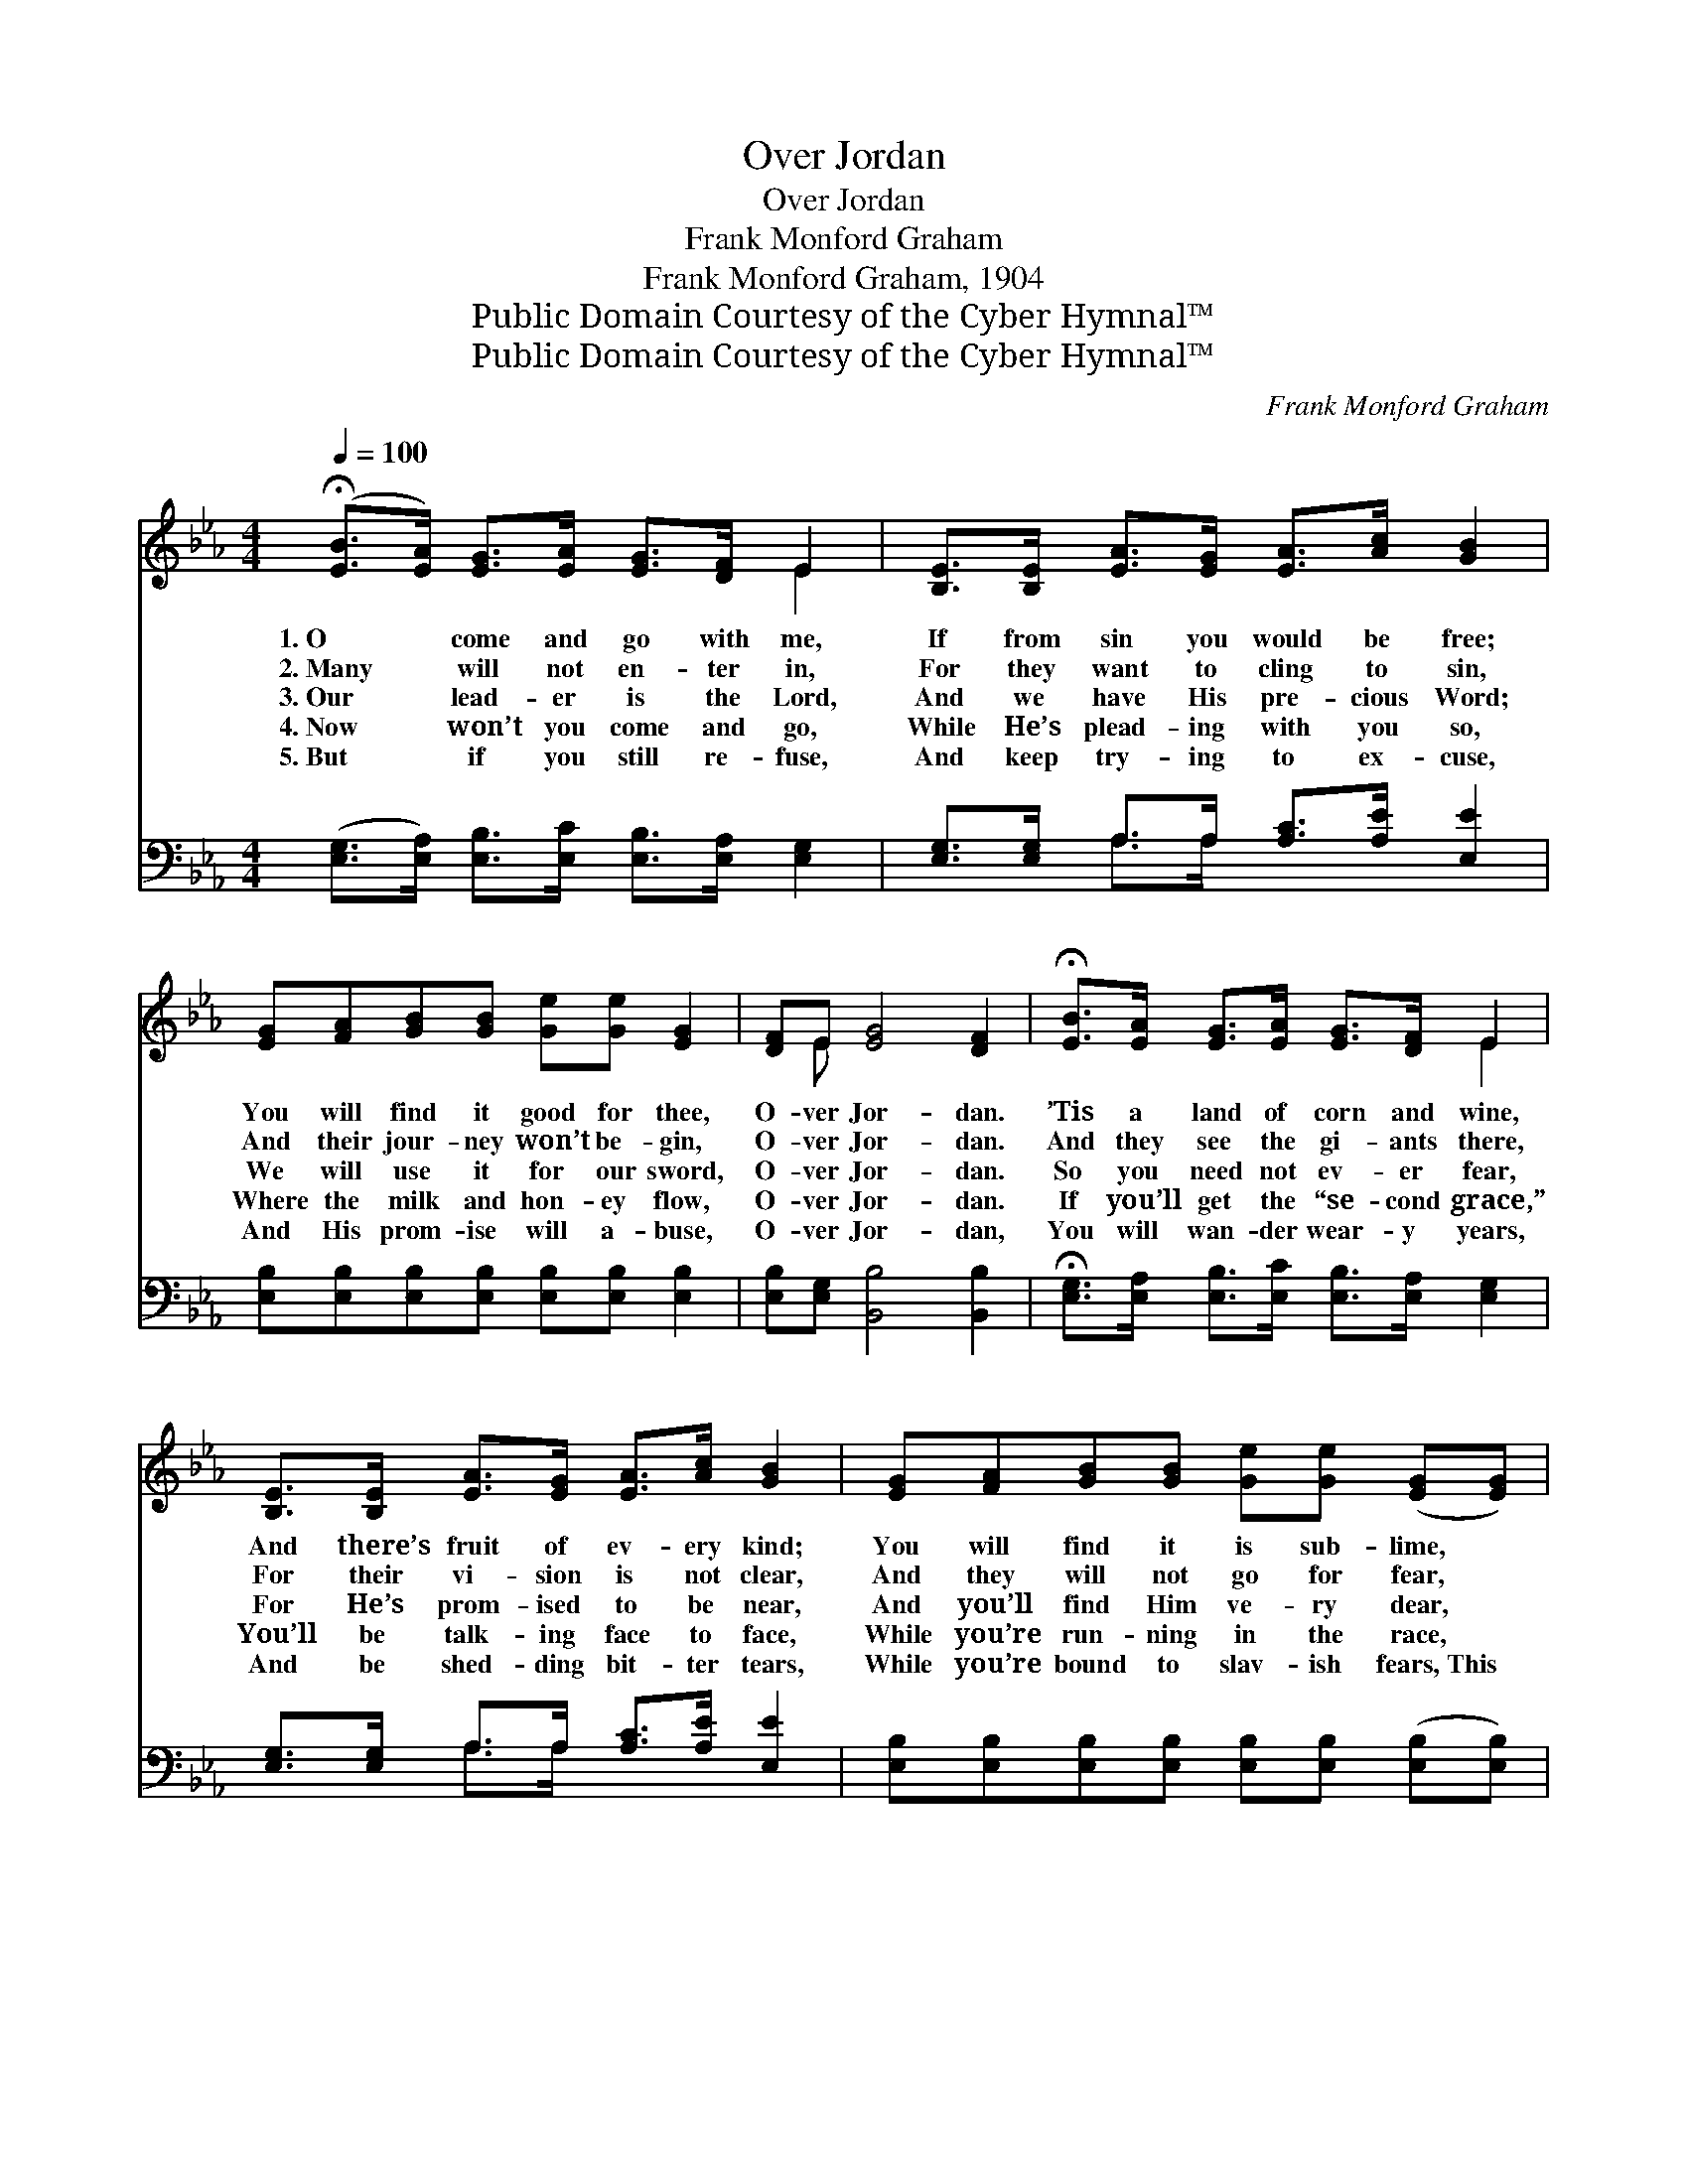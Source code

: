 X:1
T:Over Jordan
T:Over Jordan
T:Frank Monford Graham
T:Frank Monford Graham, 1904
T:Public Domain Courtesy of the Cyber Hymnal™
T:Public Domain Courtesy of the Cyber Hymnal™
C:Frank Monford Graham
Z:Public Domain
Z:Courtesy of the Cyber Hymnal™
%%score ( 1 2 ) ( 3 4 )
L:1/8
Q:1/4=100
M:4/4
K:Eb
V:1 treble 
V:2 treble 
V:3 bass 
V:4 bass 
V:1
 (!fermata![EB]>[EA]) [EG]>[EA] [EG]>[DF] E2 | [B,E]>[B,E] [EA]>[EG] [EA]>[Ac] [GB]2 | %2
w: 1.~O * come and go with me,|If from sin you would be free;|
w: 2.~Many * will not en- ter in,|For they want to cling to sin,|
w: 3.~Our * lead- er is the Lord,|And we have His pre- cious Word;|
w: 4.~Now * won’t you come and go,|While He’s plead- ing with you so,|
w: 5.~But * if you still re- fuse,|And keep try- ing to ex- cuse,|
 [EG][FA][GB][GB] [Ge][Ge] [EG]2 | [DF]E [EG]4 [DF]2 | !fermata![EB]>[EA] [EG]>[EA] [EG]>[DF] E2 | %5
w: You will find it good for thee,|O- ver Jor- dan.|’Tis a land of corn and wine,|
w: And their jour- ney won’t be- gin,|O- ver Jor- dan.|And they see the gi- ants there,|
w: We will use it for our sword,|O- ver Jor- dan.|So you need not ev- er fear,|
w: Where the milk and hon- ey flow,|O- ver Jor- dan.|If you’ll get the “se- cond grace,”|
w: And His prom- ise will a- buse,|O- ver Jor- dan,|You will wan- der wear- y years,|
 [B,E]>[B,E] [EA]>[EG] [EA]>[Ac] [GB]2 | [EG][FA][GB][GB] [Ge][Ge] ([EG][EG]) | %7
w: And there’s fruit of ev- ery kind;|You will find it is sub- lime, *|
w: For their vi- sion is not clear,|And they will not go for fear, *|
w: For He’s prom- ised to be near,|And you’ll find Him ve- ry dear, *|
w: You’ll be talk- ing face to face,|While you’re run- ning in the race, *|
w: And be shed- ding bit- ter tears,|While you’re bound to slav- ish fears,~This *|
 E[EG] [DF]4 [B,E]2 ||"^Refrain" [EG][FA] ([GB]3 [EG]) [GB]2 | [Ge][Gd] (c3 A) [Ac]2 | %10
w: O- ver Jor- dan.|||
w: O- ver Jor- dan.|||
w: O- ver Jor- dan.|O- ver Jor- * dan,|o- ver Jor- * dan,|
w: O- ver Jor- dan.|||
w: side of Jor- dan.|||
 !fermata![Ae][Ac][GB][Ac] [GB][FA] [EG]2 | [EG]>[DF] E>[B,D] [B,E]>[Ec] [EB]2 | %12
w: ||
w: ||
w: O it is a plea- sant place,|For I have the “se- cond grace.”|
w: ||
w: ||
 [EG][FA] [GB]3 [EG] [GB]2 | [Ge][Gd] c3 A [Ac]2 | !fermata![Ae][Ac][GB][Ac] [GB][FA] [EG]2 | %15
w: |||
w: |||
w: |||
w: |||
w: |||
 E>[EG] [DF]4 [B,E]2 |] %16
w: |
w: |
w: |
w: |
w: |
V:2
 x6 E2 | x8 | x8 | x E x6 | x6 E2 | x8 | x8 | E x7 || x8 | x2 A4 x2 | x8 | x2 E3/2 x9/2 | x8 | %13
 x2 A4 x2 | x8 | E3/2 x13/2 |] %16
V:3
 ([E,G,]>[E,A,]) [E,B,]>[E,C] [E,B,]>[E,A,] [E,G,]2 | [E,G,]>[E,G,] A,>A, [A,C]>[A,E] [E,E]2 | %2
w: ~ * ~ ~ ~ ~ ~|~ ~ ~ ~ ~ ~ ~|
 [E,B,][E,B,][E,B,][E,B,] [E,B,][E,B,] [E,B,]2 | [E,B,][E,G,] [B,,B,]4 [B,,B,]2 | %4
w: ~ ~ ~ ~ ~ ~ ~|~ ~ ~ ~|
 !fermata![E,G,]>[E,A,] [E,B,]>[E,C] [E,B,]>[E,A,] [E,G,]2 | %5
w: ~ ~ ~ ~ ~ ~ ~|
 [E,G,]>[E,G,] A,>A, [A,C]>[A,E] [E,E]2 | [E,B,][E,B,][E,B,][E,B,] [E,B,][E,B,] ([E,B,][E,B,]) | %7
w: ~ ~ ~ ~ ~ ~ ~|~ ~ ~ ~ ~ ~ ~ *|
 [E,B,][E,B,] [D,A,]4 [E,G,]2 || [E,B,][E,B,] ([E,E][E,E][E,E][E,B,]) [E,E]2 | %9
w: ~ ~ ~ ~|~ ~ ~ * * * ~|
 [E,E][E,E] ([A,E][A,E][A,E][A,C]) [A,E]2 | !fermata![A,C][A,E][E,E][E,E] [E,E][E,E] [E,B,]2 | %11
w: ~ ~ ~ * * * ~|~ ~ ~ ~ ~ ~ ~|
 [B,,B,]>[B,,A,] [B,,G,]>[B,,F,] [B,,G,]>[B,,A,] [E,G,]2 | %12
w: ~ ~ ~ ~ ~ ~ ~|
 [E,B,][E,B,][E,E][E,E] [E,E][E,B,] [E,E]2 | [E,E][E,E][A,E][A,E] [A,E][A,C] [A,E]2 | %14
w: O- ver Jor- dan’s roll- ing sand|In- to hap- py Beu- lah land,|
 !fermata![A,C][A,E][E,E][E,E] [E,E][E,E] [E,B,]2 | [E,G,]>[E,B,] [B,,A,]4 [E,G,]2 |] %16
w: ’Tis a plea- sant place to live,|O- ver Jor- dan.|
V:4
 x8 | x2 A,>A, x4 | x8 | x8 | x8 | x2 A,>A, x4 | x8 | x8 || x8 | x8 | x8 | x8 | x8 | x8 | x8 | %15
 x8 |] %16

